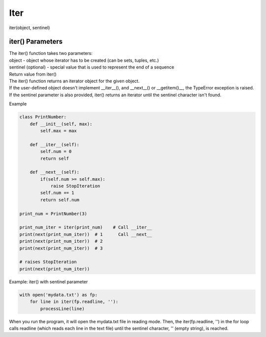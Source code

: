 ====
Iter
====

iter(object, sentinel)

iter() Parameters
-----------------

| The iter() function takes two parameters:
| object - object whose iterator has to be created (can be sets, tuples, etc.)
| sentinel (optional) - special value that is used to represent the end of a sequence

| Return value from iter()
| The iter() function returns an iterator object for the given object.
| If the user-defined object doesn't implement __iter__(), and __next__() or __getitem()__, the TypeError exception is raised.
| If the sentinel parameter is also provided, iter() returns an iterator until the sentinel character isn't found.

Example

.. code:: python

  class PrintNumber:
      def __init__(self, max):
          self.max = max

      def __iter__(self):
          self.num = 0
          return self

      def __next__(self):
          if(self.num >= self.max):
              raise StopIteration
          self.num += 1
          return self.num

  print_num = PrintNumber(3)

  print_num_iter = iter(print_num)    # Call __iter__
  print(next(print_num_iter))  # 1      Call __next__
  print(next(print_num_iter))  # 2
  print(next(print_num_iter))  # 3

  # raises StopIteration
  print(next(print_num_iter))

Example: iter() with sentinel parameter

.. code:: python

  with open('mydata.txt') as fp:
      for line in iter(fp.readline, ''):
          processLine(line)

When you run the program, it will open the mydata.txt file in reading mode.
Then, the iter(fp.readline, '') in the for loop calls readline (which reads each line in the text file) until the sentinel character, '' (empty string), is reached.

